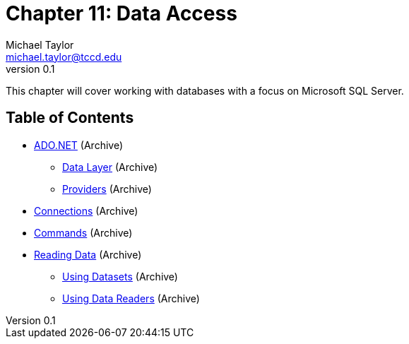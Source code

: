 = Chapter 11: Data Access
Michael Taylor <michael.taylor@tccd.edu>
v0.1

This chapter will cover working with databases with a focus on Microsoft SQL Server.

== Table of Contents

* link:..\..\archives\ado-net\readme.adoc[ADO.NET] (Archive)
** link:..\..\archives\ado-net\data-layer.adoc[Data Layer] (Archive)
** link:..\..\archives\ado-net\providers.adoc[Providers] (Archive)
* link:..\..\archives\ado-net\connections.adoc[Connections] (Archive)
* link:..\..\archives\ado-net\commands.adoc[Commands] (Archive)
* link:..\..\archives\ado-net\ordinal-vs-string.adoc[Reading Data] (Archive) 
** link:..\..\archives\ado-net\datasets.adoc[Using Datasets] (Archive)
** link:..\..\archives\ado-net\datareader.adoc[Using Data Readers] (Archive)
